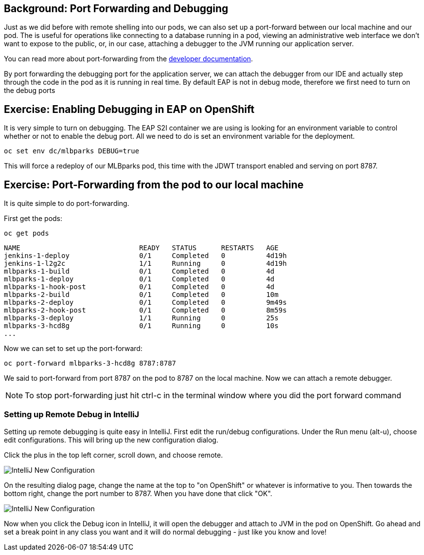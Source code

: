 == Background: Port Forwarding and Debugging
Just as we did before with remote shelling into our pods, we can also set up a port-forward between our local machine
and our pod. The is useful for operations like connecting to a database running in a pod, viewing an administrative web
interface we don't want to expose to the public, or, in our case, attaching a debugger to the JVM running our application
server.

You can read more about port-forwarding from the
https://%DOCS_URL%/dev_guide/port_forwarding.html[developer documentation].

By port forwarding the debugging port for the application server, we can attach the debugger from our IDE and actually
step through the code in the pod as it is running in real time. By default EAP is not in debug mode, therefore we first
need to turn on the debug ports


== Exercise: Enabling Debugging in EAP on OpenShift

It is very simple to turn on debugging. The EAP S2I container we are using is looking for an environment variable to
control whether or not to enable the debug port. All we need to do is set an environment variable for the deployment.

[source,bash,role=copypaste]
----
oc set env dc/mlbparks DEBUG=true
----

This will force a redeploy of our MLBparks pod, this time with the JDWT transport enabled and serving on port 8787.

== Exercise: Port-Forwarding from the pod to our local machine

It is quite simple to do port-forwarding.

First get the pods:
[source,bash,role=copypaste]
----
oc get pods
----

[source,bash]
----
NAME                             READY   STATUS      RESTARTS   AGE
jenkins-1-deploy                 0/1     Completed   0          4d19h
jenkins-1-l2g2c                  1/1     Running     0          4d19h
mlbparks-1-build                 0/1     Completed   0          4d
mlbparks-1-deploy                0/1     Completed   0          4d
mlbparks-1-hook-post             0/1     Completed   0          4d
mlbparks-2-build                 0/1     Completed   0          10m
mlbparks-2-deploy                0/1     Completed   0          9m49s
mlbparks-2-hook-post             0/1     Completed   0          8m59s
mlbparks-3-deploy                1/1     Running     0          25s
mlbparks-3-hcd8g                 0/1     Running     0          10s
...
----

Now we can set to set up the port-forward:

[source,bash,role=copypaste]
----
oc port-forward mlbparks-3-hcd8g 8787:8787
----

We said to port-forward from port 8787 on the pod to 8787 on the local machine. Now we can attach a remote debugger.

NOTE: To stop port-forwarding just hit ctrl-c in the terminal window where you did the port forward command

=== Setting up Remote Debug in IntelliJ

Setting up remote debugging is quite easy in IntelliJ. First edit the run/debug configurations.
Under the Run menu (alt-u), choose edit configurations. This will bring up the new configuration dialog.

Click the plus in the top left corner, scroll down, and choose remote.

image::mlbparks-debugging-intellij-debug-new.png[IntelliJ New Configuration]

On the resulting dialog page, change the name at the top to "on OpenShift" or whatever is informative to you. Then
towards the bottom right, change the port number to 8787. When you have done that click "OK".

image::mlbparks-debugging-intellij-debug-info.png[IntelliJ New Configuration]

Now when you click the Debug icon in IntelliJ, it will open the debugger and attach to JVM in the pod on OpenShift. Go
ahead and set a break point in any class you want and it will do normal debugging - just like you know and love!
